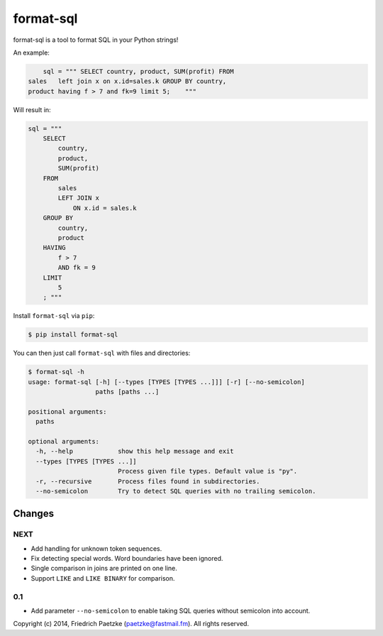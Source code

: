 format-sql
==========

.. image:: https://travis-ci.org/paetzke/format-sql.svg?branch=master
  :target: https://travis-ci.org/paetzke/format-sql
.. image:: https://coveralls.io/repos/paetzke/format-sql/badge.png?branch=master
  :target: https://coveralls.io/r/paetzke/format-sql?branch=master
.. image:: https://pypip.in/v/format-sql/badge.png
  :target: https://pypi.python.org/pypi/format-sql/

format-sql is a tool to format SQL in your Python strings!

An example:

.. code:: python

        sql = """ SELECT country, product, SUM(profit) FROM
    sales   left join x on x.id=sales.k GROUP BY country,
    product having f > 7 and fk=9 limit 5;    """

Will result in:

.. code:: python

        sql = """
            SELECT
                country,
                product,
                SUM(profit)
            FROM
                sales
                LEFT JOIN x
                    ON x.id = sales.k
            GROUP BY
                country,
                product
            HAVING
                f > 7
                AND fk = 9
            LIMIT
                5
            ; """

Install ``format-sql`` via ``pip``:

.. code:: bash

    $ pip install format-sql

You can then just call ``format-sql`` with files and directories:

.. code:: bash

    $ format-sql -h
    usage: format-sql [-h] [--types [TYPES [TYPES ...]]] [-r] [--no-semicolon]
                      paths [paths ...]
    
    positional arguments:
      paths
    
    optional arguments:
      -h, --help            show this help message and exit
      --types [TYPES [TYPES ...]]
                            Process given file types. Default value is "py".
      -r, --recursive       Process files found in subdirectories.
      --no-semicolon        Try to detect SQL queries with no trailing semicolon.

Changes
-------

NEXT
~~~~

* Add handling for unknown token sequences.
* Fix detecting special words. Word boundaries have been ignored.
* Single comparison in joins are printed on one line.
* Support ``LIKE`` and ``LIKE BINARY`` for comparison.

0.1
~~~

* Add parameter ``--no-semicolon`` to enable taking SQL queries without semicolon into account.

Copyright (c) 2014, Friedrich Paetzke (paetzke@fastmail.fm). All rights reserved.

